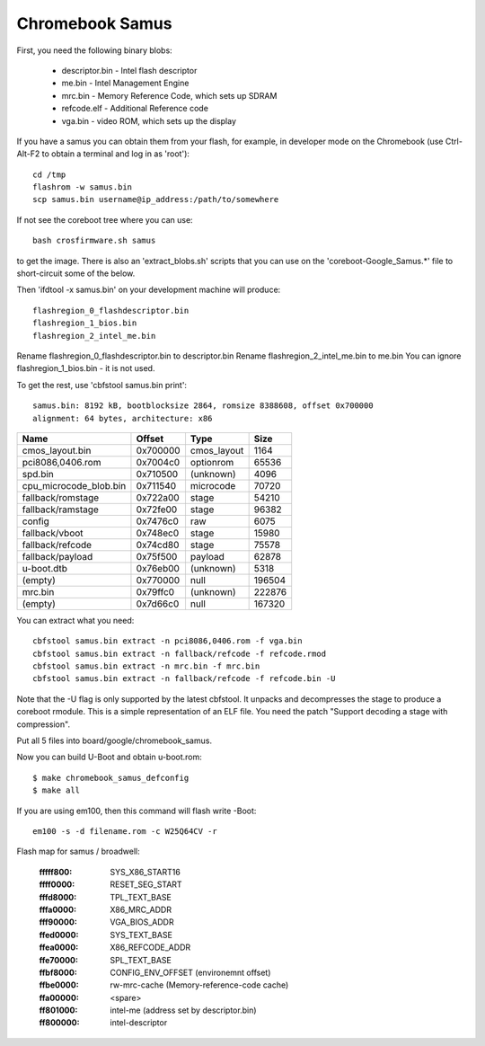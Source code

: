 .. SPDX-License-Identifier: GPL-2.0+
.. sectionauthor:: Simon Glass <sjg@chromium.org>

Chromebook Samus
================

First, you need the following binary blobs:

   * descriptor.bin - Intel flash descriptor
   * me.bin - Intel Management Engine
   * mrc.bin - Memory Reference Code, which sets up SDRAM
   * refcode.elf - Additional Reference code
   * vga.bin - video ROM, which sets up the display

If you have a samus you can obtain them from your flash, for example, in
developer mode on the Chromebook (use Ctrl-Alt-F2 to obtain a terminal and
log in as 'root')::

   cd /tmp
   flashrom -w samus.bin
   scp samus.bin username@ip_address:/path/to/somewhere

If not see the coreboot tree where you can use::

   bash crosfirmware.sh samus

to get the image. There is also an 'extract_blobs.sh' scripts that you can use
on the 'coreboot-Google_Samus.*' file to short-circuit some of the below.

Then 'ifdtool -x samus.bin' on your development machine will produce::

   flashregion_0_flashdescriptor.bin
   flashregion_1_bios.bin
   flashregion_2_intel_me.bin

Rename flashregion_0_flashdescriptor.bin to descriptor.bin
Rename flashregion_2_intel_me.bin to me.bin
You can ignore flashregion_1_bios.bin - it is not used.

To get the rest, use 'cbfstool samus.bin print'::

   samus.bin: 8192 kB, bootblocksize 2864, romsize 8388608, offset 0x700000
   alignment: 64 bytes, architecture: x86

============================   ========   ===========  ======
Name                           Offset     Type         Size
============================   ========   ===========  ======
cmos_layout.bin                0x700000   cmos_layout  1164
pci8086,0406.rom               0x7004c0   optionrom    65536
spd.bin                        0x710500   (unknown)    4096
cpu_microcode_blob.bin         0x711540   microcode    70720
fallback/romstage              0x722a00   stage        54210
fallback/ramstage              0x72fe00   stage        96382
config                         0x7476c0   raw          6075
fallback/vboot                 0x748ec0   stage        15980
fallback/refcode               0x74cd80   stage        75578
fallback/payload               0x75f500   payload      62878
u-boot.dtb                     0x76eb00   (unknown)    5318
(empty)                        0x770000   null         196504
mrc.bin                        0x79ffc0   (unknown)    222876
(empty)                        0x7d66c0   null         167320
============================   ========   ===========  ======

You can extract what you need::

   cbfstool samus.bin extract -n pci8086,0406.rom -f vga.bin
   cbfstool samus.bin extract -n fallback/refcode -f refcode.rmod
   cbfstool samus.bin extract -n mrc.bin -f mrc.bin
   cbfstool samus.bin extract -n fallback/refcode -f refcode.bin -U

Note that the -U flag is only supported by the latest cbfstool. It unpacks
and decompresses the stage to produce a coreboot rmodule. This is a simple
representation of an ELF file. You need the patch "Support decoding a stage
with compression".

Put all 5 files into board/google/chromebook_samus.

Now you can build U-Boot and obtain u-boot.rom::

   $ make chromebook_samus_defconfig
   $ make all

If you are using em100, then this command will flash write -Boot::

   em100 -s -d filename.rom -c W25Q64CV -r

Flash map for samus / broadwell:

   :fffff800:	SYS_X86_START16
   :ffff0000:	RESET_SEG_START
   :fffd8000:	TPL_TEXT_BASE
   :fffa0000:	X86_MRC_ADDR
   :fff90000:	VGA_BIOS_ADDR
   :ffed0000:	SYS_TEXT_BASE
   :ffea0000:	X86_REFCODE_ADDR
   :ffe70000:	SPL_TEXT_BASE
   :ffbf8000:	CONFIG_ENV_OFFSET (environemnt offset)
   :ffbe0000:	rw-mrc-cache (Memory-reference-code cache)
   :ffa00000:	<spare>
   :ff801000:	intel-me (address set by descriptor.bin)
   :ff800000:	intel-descriptor
